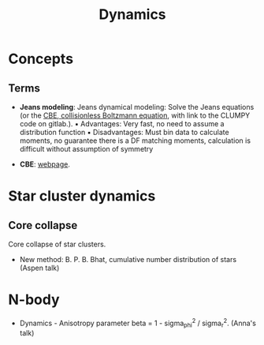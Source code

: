 #+title: Dynamics

* Concepts

** Terms

- *Jeans modeling*: Jeans dynamical modeling: Solve the Jeans equations (or the [[https://clumpy.gitlab.io/CLUMPY/physics_jeans.html#jeans-equation][CBE, collisionless Boltzmann equation]], with link to the CLUMPY code on gitlab.). ▪ Advantages: Very fast, no need to assume a distribution function ▪ Disadvantages: Must bin data to calculate moments, no guarantee there is a DF matching moments, calculation is difficult without assumption of symmetry

- *CBE*: [[https://www.cv.nrao.edu/~jhibbard/students/CPower/dynamics/cbe/cbe.html][webpage]]. 

* Star cluster dynamics

** Core collapse

Core collapse of star clusters.
- New method: B. P. B. Bhat, cumulative number distribution of stars (Aspen talk)

* N-body

- Dynamics - Anisotropy parameter beta  = 1 - sigma_phi^2 / sigma_r^2. (Anna's talk)

